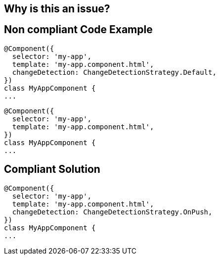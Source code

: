 == Why is this an issue?



== Non compliant Code Example

[source,angular]
----
@Component({
  selector: 'my-app',
  template: 'my-app.component.html',
  changeDetection: ChangeDetectionStrategy.Default,
})
class MyAppComponent {
...
----

[source,angular]
----
@Component({
  selector: 'my-app',
  template: 'my-app.component.html',
})
class MyAppComponent {
...
----


== Compliant Solution
[source,angular]
----
@Component({
  selector: 'my-app',
  template: 'my-app.component.html',
  changeDetection: ChangeDetectionStrategy.OnPush,
})
class MyAppComponent {
...
----
